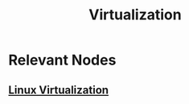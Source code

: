 :PROPERTIES:
:ID:       104f0326-0505-4bbe-a78f-b9273f051b42
:END:
#+title: Virtualization
#+filetags: :cs:

* Relevant Nodes
** [[id:7291bab2-4e69-47ad-ae37-f3da260b1d89][Linux Virtualization]]
